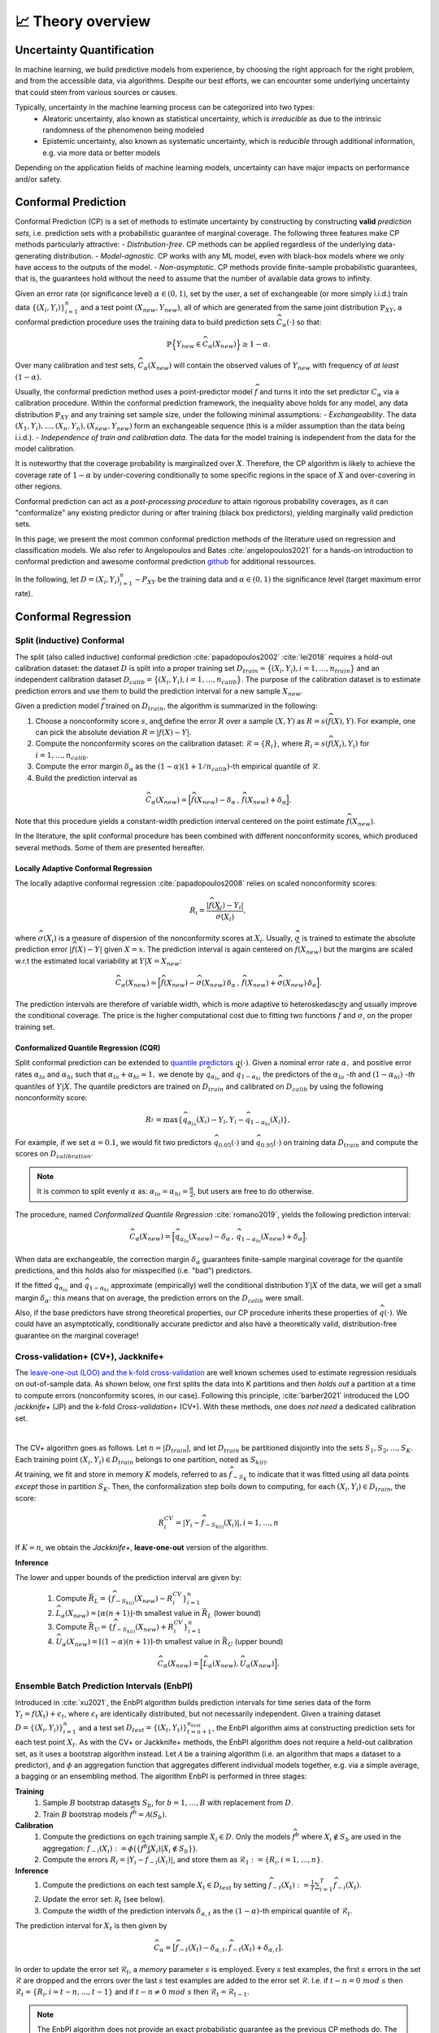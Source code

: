 .. _theory_overview:

📈 Theory overview
===================

Uncertainty Quantification
--------------------------

In machine learning, we build predictive models from experience,
by choosing the right approach for the right problem, and from the accessible
data, via algorithms. Despite our best efforts, we can encounter some
underlying uncertainty that could stem from various sources or causes.

Typically, uncertainty in the machine learning process can be categorized into two types:
    - Aleatoric uncertainty, also known as statistical uncertainty, which is *irreducible* as due to the intrinsic randomness of the phenomenon being modeled
    - Epistemic uncertainty, also known as systematic uncertainty, which is *reducible* through additional information, e.g. via more data or better models

Depending on the application fields of machine learning models, uncertainty can have major impacts on performance and/or safety.

Conformal Prediction
--------------------

Conformal Prediction (CP) is a set of methods to estimate uncertainty
by constructing by constructing **valid** *prediction sets*, 
i.e. prediction sets with a probabilistic guarantee
of marginal coverage.
The following three features make CP methods particularly attractive:
- *Distribution-free*. CP methods can be applied regardless of the underlying data-generating distribution.
- *Model-agnostic*. CP works with any ML model, even with black-box models where we only have access to the outputs of the model.
- *Non-asymptotic*. CP methods provide finite-sample probabilistic guarantees, that is, the guarantees hold without the need to assume that the number of available data grows to infinity.

Given an error rate (or significance level) :math:`\alpha \in (0,1)`, set by the user, a set of exchangeable (or more simply i.i.d.)
train data :math:`\{ (X_i, Y_i) \}_{i=1}^{n}` and a test point
:math:`(X_{new}, Y_{new})`,
all of which are generated from the same joint distribution :math:`\mathbb{P}_{XY}`,
a conformal prediction procedure uses the training data
to build prediction sets :math:`\widehat{C}_{\alpha}(\cdot)` so that:

.. math::

    \mathbb{P} \Big\{ Y_{new} \in \widehat{C}_{\alpha}\left(X_{new}\right) \Big\} \geq 1 - \alpha.


Over many calibration and test sets, :math:`\widehat{C}_{\alpha}(X_{new})` will contain
the observed values of :math:`Y_{new}` with frequency of *at least* :math:`(1-\alpha)`.

..
    Within the conformal prediction framework, the inequality above holds for any model,
    any data distribution :math:`\mathbb{P}_{XY}` and any finite sample sizes.

Usually, the conformal prediction method uses a point-predictor model :math:`\widehat{f}` 
and turns it into the set predictor :math:`C_\alpha` 
via a calibration procedure.
Within the conformal prediction framework, 
the inequality above holds for any model,
any data distribution :math:`\mathbb{P}_{XY}` and any training set sample size, under the following minimal assumptions:
- *Exchangeability*. The data :math:`(X_1,Y_i),\dots, (X_n, Y_n), (X_{new}, Y_{new})` form an exchangeable sequence (this is a milder assumption than the data being i.i.d.).
- *Independence of train and calibration data.* The data for the model training is independent from the data for the model calibration.

It is noteworthy that the coverage probability is marginalized over :math:`X`.
Therefore, the CP algorithm is likely to achieve the coverage rate of :math:`1-\alpha` 
by under-covering conditionally to some specific regions in the space of :math:`X` and over-covering in other regions.

Conformal prediction can act as a *post-processing procedure* to attain rigorous probability coverages,
as it can "conformalize" any existing predictor during or after training (black box predictors),
yielding marginally valid prediction sets.

In this page, we present the most common conformal prediction methods of the
literature used on regression and classification models. We also refer to
Angelopoulos and Bates :cite:`angelopoulos2021` for a hands-on introduction to conformal prediction
and awesome conformal prediction `github <https://github.com/valeman/awesome-conformal-prediction>`_ for additional ressources.

In the following, let :math:`D = {(X_i, Y_i)}_{i=1}^n \sim P_{XY}`
be the training data and :math:`\alpha \in (0, 1)` the significance level (target maximum error rate).

Conformal Regression
--------------------

Split (inductive) Conformal
***************************
.. _theory splitcp:

The split (also called inductive) conformal prediction :cite:`papadopoulos2002` :cite:`lei2018` requires a hold-out calibration
dataset: the dataset :math:`D` is split into a proper training set 
:math:`D_{train}=\big\lbrace(X_i,Y_i), i=1,\dots,n_{train}\big\rbrace` 
and an independent calibration dataset :math:`D_{calib}=\big\lbrace(X_i,Y_i),i=1,\dots,n_{calib}\big\rbrace`. 
The purpose of the calibration dataset is
to estimate prediction errors and use them to build the prediction interval for a new sample :math:`X_{new}`.

Given a prediction model :math:`\widehat{f}` trained on :math:`D_{train}`, the algorithm is summarized in the following:

#. Choose a nonconformity score :math:`s`, and define the error :math:`R` over a sample :math:`(X,Y)` as :math:`R = s(\widehat{f}(X),Y)`. For example, one can pick the absolute deviation :math:`R = |\widehat{f}(X)-Y|`.
#. Compute the nonconformity scores on the calibration dataset: :math:`\mathcal{R} = \{R_i\}_{}`, where :math:`R_i=s(\widehat{f}(X_i), Y_i)` for :math:`i=1,\dots,n_{calib}`.
#. Compute the error margin :math:`\delta_{\alpha}` as the :math:`(1-\alpha)(1 + 1/n_{calib})`-th empirical quantile of :math:`\mathcal{R}`.
#. Build the prediction interval as

.. math::

    \widehat{C}_{\alpha}(X_{new}) = \Big[ \widehat{f}(X_{new}) - \delta_{\alpha} \,,\, \widehat{f}(X_{new}) + \delta_{\alpha} \Big].

Note that this procedure yields a constant-width prediction interval centered on the point estimate :math:`\widehat{f}(X_{new})`.

In the literature, the split conformal procedure has been combined with different nonconformity scores,
which produced several methods. Some of them are presented hereafter.


Locally Adaptive Conformal Regression
#####################################
.. _theory lacp:

The locally adaptive conformal regression :cite:`papadopoulos2008` relies on scaled nonconformity scores:

.. math::

    R_i = \frac{|\widehat{f}(X_i) - Y_i|}{\widehat{\sigma}(X_i)},

where :math:`\widehat{\sigma}(X_i)` is a measure of dispersion of the nonconformity scores at :math:`X_i`.
Usually, :math:`\widehat{\sigma}` is trained to estimate the absolute prediction
error :math:`|\widehat{f}(X)-Y|` given :math:`X=x`. The prediction interval is again
centered on :math:`\widehat{f}(X_{new})` but the margins are scaled w.r.t the estimated local variability at :math:`Y | X = X_{new}`:

.. math::

    \widehat{C}_{\alpha}(X_{new})=
    \Big[ \widehat{f}(X_{new}) - \widehat{\sigma}(X_{new})\, \delta_{\alpha} \,,\, \widehat{f}(X_{new}) + \widehat{\sigma}(X_{new}) \, \delta_{\alpha} \Big].

The prediction intervals are therefore of variable width, which is more adaptive to heteroskedascity and
usually improve the conditional coverage. The price is the higher computational cost due to fitting two functions
:math:`\widehat{f}` and :math:`\widehat{\sigma}`, on the proper training set.


Conformalized Quantile Regression (CQR)
#######################################
.. _theory cqr:

Split conformal prediction can be extended to `quantile predictors <https://en.wikipedia.org/wiki/Quantile_regression>`_  :math:`q(\cdot)`.
Given a nominal error rate :math:`\alpha,`
and positive error rates :math:`\alpha_{lo}` 
and :math:`\alpha_{hi}` 
such that :math:`\alpha_{lo}+\alpha_{hi}=1,`
we denote by :math:`\widehat{q}_{\alpha_{lo}}` and 
:math:`\widehat{q}_{1-\alpha_{hi}}`
the predictors of the :math:`\alpha_{lo}` *-th* and :math:`(1-\alpha_{hi})` *-th* quantiles of :math:`Y | X.`
The quantile predictors are trained on :math:`D_{train}`
and calibrated on :math:`D_{calib}` 
by using the following nonconformity score:

.. math::

    R_i^{} = \text{max}\{ \widehat{q}_{\alpha_{lo}}(X_i) - Y_i, Y_i - \widehat{q}_{1 - \alpha_{hi}}(X_i)\},

For example, if we set :math:`\alpha = 0.1`, we would fit two predictors :math:`\widehat{q}_{0.05}(\cdot)` and :math:`\widehat{q}_{0.95}(\cdot)` on training data :math:`D_{train}` and compute the scores on :math:`D_{calibration}`.


.. note::

    It is common to split evenly :math:`\alpha` as: :math:`\alpha_{lo} = \alpha_{hi}= \frac{\alpha}{2}`, but users are free to do otherwise.

The procedure, named *Conformalized Quantile Regression* :cite:`romano2019`, yields the following prediction interval:

.. math::

    \widehat{C}_{\alpha}(X_{new}) = \Big[ \widehat{q}_{\alpha_{lo}}(X_{new}) - \delta_{\alpha} \,,\, \widehat{q}_{1 - \alpha_{hi}}(X_{new}) + \delta_{\alpha} \Big].

When data are exchangeable, the correction margin :math:`\delta_{\alpha}` guarantees finite-sample marginal coverage for the quantile predictions, and this holds also for misspecified (i.e. "bad") predictors.

If the fitted :math:`\widehat{q}_{\alpha_{lo}}` and :math:`\widehat{q}_{1-\alpha_{hi}}` approximate (empirically) well  the conditional distribution :math:`Y | X` of the data, we will get a small margin :math:`\delta_{\alpha}`: this means that on average, the prediction errors on the :math:`D_{calib}` were small.

Also, if the base predictors have strong theoretical properties, our CP procedure inherits these properties of :math:`\widehat{q}_{}(\cdot)`.
We could have an asymptotically, conditionally accurate predictor and also have a theoretically valid, distribution-free guarantee on the marginal coverage!


..
    Weighted Split Conformal
    ########################
    .. _theory weightedcp:


Cross-validation+ (CV+), Jackknife+
************************************
.. _theory cvplus:

The `leave-one-out (LOO) and the k-fold cross-validation <https://en.wikipedia.org/wiki/Cross-validation_(statistics)>`_ are well known schemes used to estimate regression residuals on out-of-sample data.
As shown below, one first splits the data into K partitions and then *holds out* a partition at a time to compute errors (nonconformity scores, in our case).
Following this principle, :cite:`barber2021` introduced the LOO *jackknife+* (JP) and the k-fold *Cross-validation+* (CV+).
With these methods, one does *not need* a dedicated calibration set.

.. image:: img/k-fold-scheme.png
   :width: 600
   :align: center

|

The CV+ algorithm goes as follows.
Let :math:`n = |D_{train}|`, and let :math:`D_{train}` be partitioned disjointly into the sets :math:`S_1, S_2, \dots, S_K`.
Each training point :math:`(X_i,Y_i) \in D_{train}` belongs to one partition, noted as :math:`S_{k(i)}`.

At training, we fit and store in memory :math:`K` models, referred to as :math:`\widehat{f}_{-S_{K}}` to indicate that it was fitted using all data points *except* those in partition :math:`S_{K}`.
Then, the conformalization step boils down to computing, for each :math:`(X_i,Y_i) \in D_{train}`, the score:

.. math::
    R_i^{CV} = | Y_i - \widehat{f}_{-S_{k(i)}}(X_i)|, i=1, \dots, n

If :math:`K = n`, we obtain the *Jackknife+*, **leave-one-out** version of the algorithm.


**Inference**

.. Let :math:`(X_{new}, Y_{new})` be a test point, where :math:`Y_{new}` is not observable at inference time.

The lower and upper bounds of the prediction interval are given by:

    #. Compute :math:`\bar{R}_{L} = \{ \widehat{f}_{-S_{k(i)}}(X_{new}) - R_i^{CV} \}_{i=1}^{n}`
    #. :math:`\widehat{L}_{\alpha}(X_{new}) = \lfloor \alpha (n+1) \rfloor`-th smallest value in :math:`\bar{R}_{L}` (lower bound)
    #. Compute :math:`\bar{R}_{U} = \{ \widehat{f}_{-S_{k(i)}}(X_{new}) + R_i^{CV} \}_{i=1}^{n}`
    #. :math:`\widehat{U}_{\alpha}(X_{new}) = \lceil (1-\alpha) (n+1) \rceil`-th smallest value in :math:`\bar{R}_{U}` (upper bound)


.. math::

    \widehat{C}_{\alpha}(X_{new}) = \Big[ \widehat{L}_{\alpha}(X_{new}), \widehat{U}_{\alpha}(X_{new}) \Big].


Ensemble Batch Prediction Intervals (EnbPI)
*******************************************
.. _theory enbpi:


Introduced in :cite:`xu2021`, 
the EnbPI algorithm builds prediction intervals 
for time series data of the form 
:math:`Y_t = f(X_t) + \epsilon_t`, 
where :math:`\epsilon_t` are identically distributed, 
but not necessarily independent. 
Given a training dataset :math:`D=\lbrace (X_i, Y_i) \rbrace_{i=1}^n` 
and a test set :math:`D_{test} = \lbrace (X_t,Y_t) \rbrace_{t=n+1}^{n_{test}}`, 
the EnbPI algorithm aims at constructing prediction sets 
for each test point :math:`X_t`. 
As with the CV+ or Jackknife+ methods, 
the EnbPI algorithm does not require a held-out calibration set, 
as it uses a bootstrap algorithm instead. 
Let :math:`\mathcal{A}` be a training algorithm 
(i.e. an algorithm that maps a dataset to a predictor), 
and :math:`\phi` an aggregation function 
that aggregates different individual models together, 
e.g. via a simple average, a bagging or an ensembling method. 
The algorithm EnbPI is performed in three stages:

**Training**
    #. Sample :math:`B` bootstrap datasets :math:`S_b`, for :math:`b=1,\dots, B` with replacement from :math:`D`.
    #. Train :math:`B` bootstrap models :math:`\widehat{f}^b = \mathcal{A}(S_b)`.

**Calibration**
    #. Compute the predictions on each training sample :math:`X_i\in D`. Only the models :math:`\widehat{f}^b` where :math:`X_i\not\in S_b` are used in the aggregation: :math:`\widehat{f}_{-i}(X_i):=\phi\big( \lbrace \widehat{f}^b(X_i) | X_i\not\in S_b\rbrace\big)`.
    #. Compute the errors :math:`R_i=|Y_i-\widehat{f}_{-i}(X_i)|`, and store them as :math:`\mathcal{R}_1:=\lbrace R_i,i=1,\dots, n\rbrace`.

**Inference**
    #. Compute the predictions on each test sample :math:`X_t\in D_{test}` by setting :math:`\widehat{f}_{-t}(X_t):=  \frac{1}{T}\sum_{i=1}^T \widehat{f}_{-i}(X_t)`.
    #. Update the error set: :math:`\mathcal R_t` (see below).
    #. Compute the width of the prediction intervals :math:`\delta_{\alpha, t}` as the :math:`(1-\alpha)`-th empirical quantile of :math:`\mathcal{R}_t`.


The prediction interval for :math:`X_t` is then given by 

.. math::
    
    \widehat{C}_{\alpha} = \big[ \widehat{f}_{-t}(X_t)-\delta_{\alpha, t}, \widehat{f}_{-t}(X_t)+\delta_{\alpha, t}].

In order to update the error set :math:`\mathcal{R}_t`, 
a *memory* parameter :math:`s` is employed. 
Every :math:`s` test examples, the first :math:`s` errors in the set 
:math:`\mathcal{R}` are dropped and the errors over the last :math:`s` 
test examples are added to the error set :math:`\mathcal{R}`. 
I.e. if :math:`t-n = 0\ mod\ s` then :math:`\mathcal{R}_t = \lbrace R_i, i=t-n,\dots,t-1\rbrace` 
and if :math:`t-n \neq 0\ mod\ s` then :math:`\mathcal{R}_t=\mathcal{R}_{t-1}`. 


.. note::

    The EnbPI algorithm does not provide an exact probabilistic guarantee as the previous CP methods do. 
    The guarantee provided by the EnbPI algorithm is only approximate, 
    and holds under additional assumptions on the error process 
    :math:`\epsilon_t`. However, it does not require the data to be exchangeable.


.. Introduced in :cite:`xu2021`, the EnbPI algorithms builds prediction intervals for time series data of the form :math:`Y_t = f(X_t) + \epsilon_t`, where :math:`\epsilon_t` are identically distributed.
.. Unlike the proper conformal algorithms seen above, EnbPI requires some additional hypothesis to attain the coverage guarantee.

..
    Summary: guarantees
    *******************
    .. _theory guarantees:

    * split
    * JP



Conformal Classification
------------------------

.. Let :math:`[ \pi_a(x), \pi_b(x), \dots, \pi_z(x) ] = [\widehat{f}(x|Y=a), \widehat{f}(x|Y=b), \dots] = \widehat{f}(x)` be the output scores (e.g. softmax) of classifier :math:`\widehat{f}`,  and :math:`\pi_{(1)}(x), \pi_{(2)}(x), \dots, \pi_{(K)}(x)` the sequence of scores sorted in decreasing order.

.. That is, :math:`\pi_{j \in \{a, b, \dots \}}(x)` is the score :math:`\in [0,1]` that quantifies how likely it is that ":math:`Y=j` is the true (unknown) label for x" according to the classifier :math:`\widehat{f}` trained on some data.
.. The prediction is chosen to be the **most likely** label, which can be written as :math:`\text{argmax}_{1,2, \dots, K} \widehat{f}(x) = \pi_{(1)}(x)`.

.. In practice, this prediction could be subject to uncertainty and conformal methods build **sets of likely labels** :math:`C(x)` such that :math:`P\{Y \in C(x) \} \geq 1 - \alpha`.


.. For example, let :math:`S(x; l) = \sum_{j \leq l} \pi_{(j)}(x)` be the sum of the first, sorted, :math:`l` output scores.
.. The set :math:`\tilde{C}(x; \beta) = \{y |  \text{min}_l S(x; l) \geq \beta \}` for :math:`\beta := 1 - \alpha` such that :math:`P\{Y \in C(x; l) \} \geq 1 - \alpha`


Least Ambiguous Set-Valued Classifiers (LAC)
********************************************
.. _theory lac:

As for the Split Conformal Regression algorithm, 
the LAC algorithm introduced in :cite:`sadinle2019` 
requires us to split the dataset :math:`D` into a proper training set :math:`D_{train}` 
and an independent calibration set :math:`D_{calib}`. 
A classifier :math:`\widehat{\pi}` is trained 
using the proper training set :math:`D_{train}` only. 
We assume that the output of the classifier is given by the softmax scores for the different classes. 
I.e. for each input :math:`x`, 
the output :math:`\widehat{\pi}(x)=(\widehat{\pi}_1(x),\dots,\widehat{\pi}_K(x))` 
is a probability vector and :math:`k=1,\dots, K` 
represent the possible different classes in the classification task.

In order to construct the prediction sets :math:`\widehat{C}_\alpha`, 
the LAC algorithm works in two stages:

**Calibration**
    #. For each example :math:`X_i` in the calibration dataset, compute the error :math:`R_i=1-\widehat{\pi}_{Y_i}(X_i)`, i.e. 1 minus the sofmax output of the ground truth class.
    #. store all errors in a vector :math:`\mathcal{R}`.

**Inference**
    #. Compute the probability threshold :math:`\delta_{\alpha}` as the :math:`(1-\alpha)(1 + 1/n_{calib})`-th empirical quantile of :math:`\mathcal{R}`.
    #. The prediction set for a test point :math:`X_{new}` is defined as
    
    .. math::
        \widehat{C}_{\alpha}(X_{new})=\big\lbrace
        k \, | \, \widehat{\pi}_{k}(X_{new})\geq 1 - \delta_\alpha
        \big\rbrace\,.

Adaptive Prediction Sets (APS)
*******************************************
.. _theory aps:

The LAC algorithm produces prediction sets that have small average size, and is known to be Bayes optimal. 
However, it tends to undercover in regions where the classifier is uncertain, and overcover in regions where the classifier is confident. 
The APS algorithm introduced in :cite:`romano2020` aims to produce prediction sets that are more stable and have a better coverage rate.
We represent by :math:`\widehat{\pi}_{(1)}(x)\geq \cdots\geq \widehat{\pi}_{(K)}(x)` 
the softmax vector :math:`\widehat{\pi}` arranged in decreasing order, 
i.e. :math:`(k)` is the index of the class having the :math:`k`-th largest probability mass.

In order to construct the prediction sets :math:`\widehat{C}_\alpha`, 
the APS algorithm works in two stages:

**Calibration**
    #. For each example :math:`X_i` in the calibration dataset, we compute the error :math:`R_i` as the probability mass needed for reaching the true label :math:`Y_i`, i.e. :math:`R_i=\widehat{\pi}_{(1)}+\cdots+\widehat{\pi}_{(k)}`, wehere :math:`(k)=Y_i`.
    #. Store all errors in a vector :math:`\mathcal{R}`.

**Inference**
    #. Compute the probability threshold :math:`\delta_{\alpha}` as the :math:`(1-\alpha)(1 + 1/n_{calib})`-th empirical quantile of :math:`\mathcal{R}`.
    #. The prediction set for a test point :math:`X_{new}` is defined as
    
    .. math::
        \widehat{C}_{\alpha}(X_{new})=\big\lbrace
        (1),\dots,(k)
        \big\rbrace\quad \text{where}\quad 
        k = \min\big\lbrace i : \widehat{\pi}_{(1)}+\cdots+\widehat{\pi}_{(i)}\geq \delta_\alpha\big\rbrace.





Regularized Adaptive Prediction Sets (RAPS)
*******************************************
.. _theory raps:

The RAPS algorithm introduced in :cite:`angelopoulos2020` is a modification of the APS algorithm 
that uses a regularization term in order to produce smaller and more stable prediction sets.
Employing the same notations as for the APS algorithm above,
the RAPS algorithm works in two stages:

**Calibration**
    #. For each example :math:`X_i` in the calibration dataset, we compute the error :math:`R_i` as the probability mass needed for reaching the true label :math:`Y_i`, i.e. 
    
        .. math::
        
            R_i=\widehat{\pi}_{(1)}+\cdots+\widehat{\pi}_{(k)} + \lambda(k-k_{reg}+1), 
    
        where :math:`(k)=Y_i`. The regularization term :math:`\lambda(k-k_{reg}+1)` is added to the APS error, where :math:`\lambda` and :math:`k_{reg}` are hyperparameters.
    
    #. Store all errors in a vector :math:`\mathcal{R}`.

**Inference**
    #. Compute the probability thresholdn :math:`\delta_{\alpha}` as the :math:`(1-\alpha)(1 + 1/n_{calib})`-th empirical quantile of :math:`\mathcal{R}`.
    #. The prediction set for a test point :math:`X_{new}` is defined as :math:`\widehat{C}_{\alpha}(X_{new})=\big\lbrace (1),\dots,(k)\big\rbrace`, where
    
        .. math::
            k = \max\big\lbrace i : \widehat{\pi}_{(1)}+\cdots+\widehat{\pi}_{(i)} + \lambda(i-k_{reg}+1) \leq \delta_\alpha\big\rbrace + 1.



Conformal Anomaly Detection
---------------------------
.. _theory cad:

Conformal prediction can be extended to handle unsupervised anomaly detection, allowing us to identify data points that do not conform to the "normal" (or nominal) distribution of a dataset (see section 4.4 of :cite:`angelopoulos2021`). The goal is to assign a statistical guarantee to the anomaly detector, ensuring that it controls the **false positive rate**.

To detect anomalies, we start with a model that assigns an anomaly score :math:`s(X)` to each data point. Higher scores indicate a higher likelihood of being an outlier.

Assume we have a calibration dataset :math:`D_{calib} = \{X_i\}_{i=1}^{n_{calib}}` consisting of nominal (non-anomalous) examples. The conformal anomaly detection algorithm proceeds as follows:

**Calibration**
    #. For each example :math:`X_i` in the calibration dataset, we compute the nonconformity score as the anomaly score provided by the model, i.e. :math:`R_i = s(X_i)`. 
    #. Store all nonconformity scores in a vector :math:`\mathcal{R}`.

**Inference**

    #. Compute the anomaly score threshold :math:`\delta_{\alpha}` as the :math:`(1-\alpha)(1 + 1/n_{calib})`-th empirical quantile of :math:`\mathcal{R}`.
    #. For a new test point :math:`X_{new}`, the conformalized anomaly detector classifies it as:

        .. math::

            \widehat{C}_{\alpha} = \begin{cases} 
            \text{Normal} & \text{if } s(X_{new}) \leq \delta_{\alpha} \\
            \text{Anomaly} & \text{if } s(X_{new}) > \delta_{\alpha}
            \end{cases}
    
Conformal anomaly detection provides an error control guarantee, meaning that under the assumption of exchangeability, the probability of a false positive (labeling a norminal instance as an anomaly) is bounded by :math:`\alpha`.


Conformal Object Detection
--------------------------
.. _theory splitboxwise:

Conformal prediction can be extended to object detection tasks, where the goal is to predict the bounding boxes of objects in an image with a probabilistic guarantee :cite:`degrancey2022`. 
There are many way to formulate Conformal Object Detection, in PUNCC we have implemented the so-called *Split-Boxwise Conformal Object Detection* algorithm.
Here, we conformalize predicted bounding boxes by adjusting their coordinates with a margin that depends on the nonconformity scores of the calibration dataset.
A bounding box is charecterized by its lower-left corner and upper-right corner coordinates, i.e. :math:`Y = (Y^{x_\min}, Y^{y_\min}, Y^{x_\max}, Y^{y_\max})`.
The algorithm computes the nonconformity scores for each coordinate separately, and computes the prediction interval for each coordinate independently.
By using a Bonferroni-type correction, the algorithm ensures that on average :math:`1-\alpha` of the predicted bounding boxes contain the true bounding box.
The algorithm is summarized as follows:

**Calibration**

    #. For each predicted box :math:`\widehat{Y}_i` in the calibration dataset, we compute the nonconformity score separately for each of the four coordinates, tha is, :math:`R_i^j = \widehat{Y}_i^j - Y_i^j` for :math:`j\in\lbrace x_\min, y_\min, x_\max, y_\max\rbrace`.
    #. Store all nonconformity scores in vectors :math:`\mathcal{R^j}` for :math:`j\in\lbrace x_\min, y_\min, x_\max, y_\max\rbrace`.

**Inference**

    #. Compute the nonconformity scores thresholds :math:`\delta_{\alpha/4}^j` as the :math:`(1-\frac{\alpha}{4})(1 + 1/n_{calib})`-th empirical quantile of :math:`\mathcal{R^j}` for :math:`j\in\lbrace x_\min, y_\min, x_\max, y_\max\rbrace`.
    #. For a new test predicted box :math:`\widehat{Y}_{new}`, the conformalized object detector predicts the adjusted bounding box with coordinates:

        .. math::

            \widehat{C}_{\alpha} = \big\lbrace
            \text{box with coordinates} \, \widehat{Y}_{new}^j - \delta_{\alpha/4}^j \, \text{for} \, j\in\lbrace x_\min, y_\min, x_\max, y_\max\rbrace
            \big\rbrace.

In order to perform the calibration step, we need to pass to the algorithm a series of predicted bounding boxes and their corresponding ground truth bounding boxes.
In order to provide the calibration algorithm with a list of pairs of predicted and ground truth bounding boxes,
we can use a matching algorithm like the Hungarian matching algorithm that will maximize the intersection over union (IoU) between the predicted and ground truth bounding boxes.

References
----------

.. bibliography::
   :style: plain